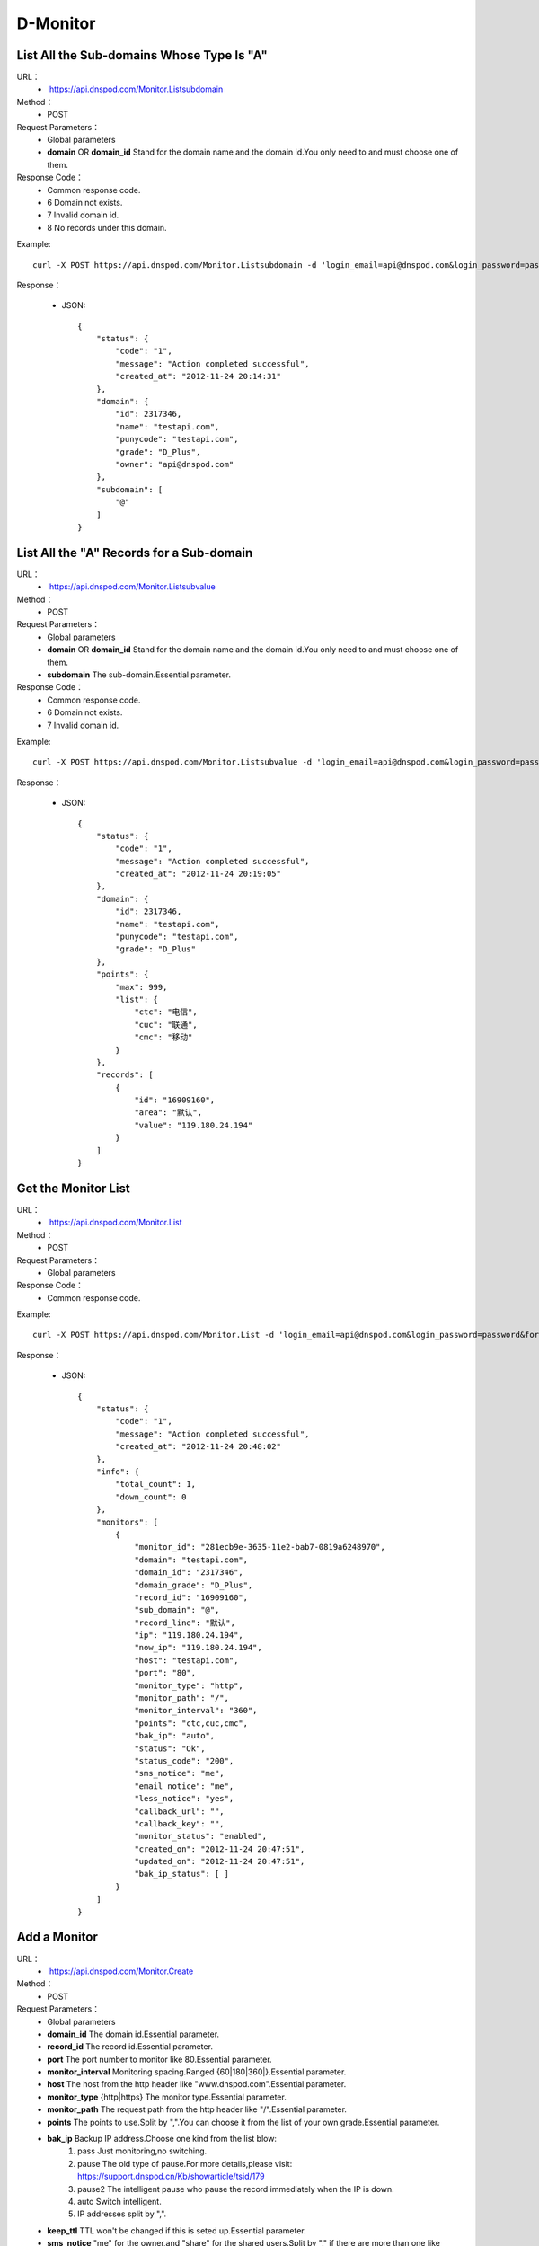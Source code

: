 D-Monitor
=========

List All the Sub-domains Whose Type Is "A"
------------------------------------------
URL：
    *  https://api.dnspod.com/Monitor.Listsubdomain
Method：
    * POST
Request Parameters：
    * Global parameters
    * **domain** OR **domain_id** Stand for the domain name and the domain id.You only need to and must choose one of them.
Response Code：
    * Common response code.
    * 6 Domain not exists.
    * 7 Invalid domain id.
    * 8 No records under this domain.

Example::

    curl -X POST https://api.dnspod.com/Monitor.Listsubdomain -d 'login_email=api@dnspod.com&login_password=password&format=json&domain_id=2317346'
    
Response：

    * JSON::

        {
            "status": {
                "code": "1", 
                "message": "Action completed successful", 
                "created_at": "2012-11-24 20:14:31"
            }, 
            "domain": {
                "id": 2317346, 
                "name": "testapi.com", 
                "punycode": "testapi.com", 
                "grade": "D_Plus", 
                "owner": "api@dnspod.com"
            }, 
            "subdomain": [
                "@"
            ]
        }

List All the "A" Records for a Sub-domain
-----------------------------------------
URL：
    *  https://api.dnspod.com/Monitor.Listsubvalue
Method：
    * POST
Request Parameters：
    * Global parameters
    * **domain** OR **domain_id** Stand for the domain name and the domain id.You only need to and must choose one of them.
    * **subdomain** The sub-domain.Essential parameter.
Response Code：
    * Common response code.
    * 6 Domain not exists.
    * 7 Invalid domain id.

Example::

    curl -X POST https://api.dnspod.com/Monitor.Listsubvalue -d 'login_email=api@dnspod.com&login_password=password&format=json&domain_id=2317346&subdomain=@'
    
Response：

    * JSON::

        {
            "status": {
                "code": "1", 
                "message": "Action completed successful", 
                "created_at": "2012-11-24 20:19:05"
            }, 
            "domain": {
                "id": 2317346, 
                "name": "testapi.com", 
                "punycode": "testapi.com", 
                "grade": "D_Plus"
            }, 
            "points": {
                "max": 999, 
                "list": {
                    "ctc": "电信", 
                    "cuc": "联通", 
                    "cmc": "移动"
                }
            }, 
            "records": [
                {
                    "id": "16909160", 
                    "area": "默认", 
                    "value": "119.180.24.194"
                }
            ]
        }

Get the Monitor List
--------------------
URL：
    *  https://api.dnspod.com/Monitor.List
Method：
    * POST
Request Parameters：
    * Global parameters
Response Code：
    * Common response code.

Example::

    curl -X POST https://api.dnspod.com/Monitor.List -d 'login_email=api@dnspod.com&login_password=password&format=json&domain_id=2317346'
    
Response：

    * JSON::

        {
            "status": {
                "code": "1", 
                "message": "Action completed successful", 
                "created_at": "2012-11-24 20:48:02"
            }, 
            "info": {
                "total_count": 1, 
                "down_count": 0
            }, 
            "monitors": [
                {
                    "monitor_id": "281ecb9e-3635-11e2-bab7-0819a6248970", 
                    "domain": "testapi.com", 
                    "domain_id": "2317346", 
                    "domain_grade": "D_Plus", 
                    "record_id": "16909160", 
                    "sub_domain": "@", 
                    "record_line": "默认", 
                    "ip": "119.180.24.194", 
                    "now_ip": "119.180.24.194", 
                    "host": "testapi.com", 
                    "port": "80", 
                    "monitor_type": "http", 
                    "monitor_path": "/", 
                    "monitor_interval": "360", 
                    "points": "ctc,cuc,cmc", 
                    "bak_ip": "auto", 
                    "status": "Ok", 
                    "status_code": "200", 
                    "sms_notice": "me", 
                    "email_notice": "me", 
                    "less_notice": "yes", 
                    "callback_url": "", 
                    "callback_key": "", 
                    "monitor_status": "enabled", 
                    "created_on": "2012-11-24 20:47:51", 
                    "updated_on": "2012-11-24 20:47:51", 
                    "bak_ip_status": [ ]
                }
            ]
        }

Add a Monitor
-------------
URL：
    *  https://api.dnspod.com/Monitor.Create
Method：
    * POST
Request Parameters：
    * Global parameters
    * **domain_id** The domain id.Essential parameter.
    * **record_id** The record id.Essential parameter.
    * **port** The port number to monitor like 80.Essential parameter.
    * **monitor_interval** Monitoring spacing.Ranged {60|180|360|}.Essential parameter.
    * **host** The host from the http header like "www.dnspod.com".Essential parameter.
    * **monitor_type** {http|https} The monitor type.Essential parameter.
    * **monitor_path** The request path from the http header like "/".Essential parameter.
    * **points** The points to use.Split by ",".You can choose it from the list of your own grade.Essential parameter.
    * **bak_ip** Backup IP address.Choose one kind from the list blow:
        #. pass Just monitoring,no switching.
        #. pause The old type of pause.For more details,please visit: https://support.dnspod.cn/Kb/showarticle/tsid/179
        #. pause2 The intelligent pause who pause the record immediately when the IP is down.
        #. auto Switch intelligent.
        #. IP addresses split by ",".

    * **keep_ttl** TTL won't be changed if this is seted up.Essential parameter.
    * **sms_notice** "me" for the owner,and "share" for the shared users.Split by "," if there are more than one like "me,share".Essential parameter.
    * **email_notice** Same as the sms_notice.
    * **less_notice** {yes|no} Whether to just send one notice withen one hour.Essential parameter.
    * **callback_url** The callback URL.All the data will be sent to this URL when the IP is down.For more details,please see the directions.Optional parameter.
    * **callback_key** The callback key.If "callback_url" is set up,you shoul set this up too for sucurety.
Response Code：
    * Common response code.
    * 6 Invalid domain id.
    * 7 Invalid record id.
    * 8 Invalid host.
    * 9 Invalid monitor port number that range from 1 to 65535.
    * 10 Invalid monitor type.
    * 11 Invalid monitor path.
    * 12  Invalid monitor interval.
    * 13 Invalid monitor points.
    * 14 Too many points.
    * 15 Invalid backup IP.
    * 16 Invalid bakcup url.
    * 17 Invalid backup IP.
    * 18 Invalid sms notice.
    * 19 Invalid email notice.
    * 20 There is already been one monitor on this record.
    * 21 The number of you monitors is up to limit.
    * 22 Invalid callback URL.

Example::

    curl -X POST https://api.dnspod.com/Monitor.Create -d 'login_email=api@dnspod.com&login_password=password&format=json&domain_id=2317346&record_id=16909160&port=80&monitor_type=http&monitor_path=/&monitor_interval=360&points=ctc,cuc,cmc&bak_ip=pass&host=testapi.com'

Response：

    * JSON::

        {
            "status": {
                "code": "1", 
                "message": "Action completed successful", 
                "created_at": "2012-11-24 21:25:30"
            }, 
            "monitor": {
                "monitor_id": "6aac176e-363a-11e2-bab7-0819a6248970", 
                "record_id": 16909160
            }
        }

Modify a Monitor
----------------
URL：
    *  https://api.dnspod.com/Monitor.Modify
Method：
    * POST
Request Parameters：
    * Global parameters
    * **monitor_id** Monitor id.Essential parameter.
    * **port** The port number to minitor like 80.Essential parameter.
    * **monitor_interval** {60|180|360|} The monitor interval.Essential parameter.
    * **monitor_type** {http|https} The monitor type.Essential parameter.
    * **monitor_path** The path in the http header like "/".Essential parameter.
    * **points** The points to use.Split by ",".You can choose it from the list of your own grade.Essential parameter.
    * **bak_ip** Backup IP address.Choose one kind from the list blow:
        #. pass Just monitoring,no switching.
        #. pause The old type of pause.For more details,please visit: https://support.dnspod.cn/Kb/showarticle/tsid/179
        #. pause2 The intelligent pause who pause the record immediately when the IP is down.
        #. auto Switch intellgently.
        #. IP addresses split by ",".

    * **host** The host from the http header like "www.dnspod.com".Essential parameter.
    * **keep_ttl** TTL won't be changed if this is seted up.Essential parameter.
    * **sms_notice** "me" for the owner,and "share" for the shared users.Split by "," if there are more than one like "me,share".Essential parameter.
    * **email_notice** Same as the sms_notice.
    * **less_notice** {yes|no} Whether to just send one notice withen one hour.Essential parameter.
    * **callback_url**  The callback URL.All the data will be sent to this URL when the IP is down.For more details,please see the directions.Optional parameter.
    * **callback_key** The callback key.If "callback_url" is set up,you shoul set this up too for sucurety.
Response Code：
    * Common response code.
    * 7 Invalid monitor id.
    * 8 Invalid host.
    * 9 Invalid monitor port number that range from 1 to 65535.
    * 10 Invalid monitor type.
    * 11 Invalid monitor path.
    * 12  Invalid monitor interval.
    * 13 Invalid monitor points.
    * 14 Too many points.
    * 15 Invalid backup IP.
    * 16 Invalid bakcup url.
    * 17 Invalid backup IP.
    * 18 Invalid sms notice.
    * 19 Invalid email notice.
    * 22 Invalid callback URL.

Example::

    curl -X POST https://api.dnspod.com/Monitor.Modify -d 'login_email=api@dnspod.com&login_password=password&format=json&domain_id=2317346&monitor_id=51fc9a20-363c-11e2-bab7-0819a6248970&port=80&monitor_type=http&monitor_path=/&monitor_interval=360&points=ctc,cuc,cmc&bak_ip=pass'

Response：

    * JSON::

        {
            "status": {
                "code": "1", 
                "message": "Action completed successful", 
                "created_at": "2012-11-24 21:41:31"
            }
        }

Remove a Monitor
----------------
URL：
    *  https://api.dnspod.com/Monitor.Remove
Method：
    * POST
Request Parameters：
    * Global parameters
    * **monitor_id** I think we all know this is the monitor's id.
Response Code：
    * Common response code.
    * 6 Invalid monitor id.

Example::

    curl -X POST https://api.dnspod.com/Monitor.Modify -d 'login_email=api@dnspod.com&login_password=password&format=json&monitor_id=51fc9a20-363c-11e2-bab7-0819a6248970'
    
Response：

    * JSON::

        {
            "status": {
                "code": "1", 
                "message": "Action completed successful", 
                "created_at": "2012-11-24 21:51:49"
            }
        }


Get the Monitor Information
---------------------------
URL：
    * https://api.dnspod.com/Monitor.Info
Method：
    * POST
Request Parameters：
    * Global parameters
    * **monitor_id** The monitor's id.
Response Code：
    * Common response code.
    * 7 Invalid monitor id.

Example::
        
    curl -X POST https://api.dnspod.com/Monitor.Info -d 'login_email=api@dnspod.com&login_password=password&format=json&monitor_id=e91997aa-3641-11e2-bab7-0819a6248970'
    
Response：

    * JSON::

        {
            "status": {
                "code": "1", 
                "message": "Action completed successful", 
                "created_at": "2012-11-24 22:19:58"
            }, 
            "info": {
                "monitor_id": "e91997aa-3641-11e2-bab7-0819a6248970", 
                "domain": "testapi.com", 
                "domain_id": "2317346", 
                "domain_grade": "D_Plus", 
                "record_id": "16909160", 
                "sub_domain": "@", 
                "record_line": "默认", 
                "ip": "119.180.24.194", 
                "now_ip": "119.180.24.194", 
                "host": "testapi.com", 
                "port": "80", 
                "monitor_type": "http", 
                "monitor_path": "/", 
                "monitor_interval": "180", 
                "points": "ctc,cuc,cmc", 
                "bak_ip": "pass", 
                "status": "Ok", 
                "status_code": "200", 
                "sms_notice": "me", 
                "email_notice": "me", 
                "less_notice": "no", 
                "callback_url": "", 
                "callback_key": "", 
                "monitor_status": "enabled", 
                "created_on": "2012-11-24 22:19:09", 
                "updated_on": "2012-11-24 22:19:09", 
                "bak_ip_status": [ ]
            }
        }

Set a Monitor's Status
----------------------
URL：
    *  https://api.dnspod.com/Monitor.Setstatus
Method：
    * POST
Request Parameters：
    * Global parameters
    * **monitor_id** Monitor id.Essential parameter.
    * **status** {enabled|disabled} The new status.Essential status.
Response Code：
    * Common response code.
    * 6 Invalid monitor id.
    * 7 Invalid new status.
    * 8 Please turn the domain on first.
    * 9 Please turn the record on first.
Response Code：
    * Common response code.
    * 6 Invalid monitor id.

Example::

    curl -X POST https://api.dnspod.com/Monitor.Setstatus -d 'login_email=api@dnspod.com&login_password=password&format=json&monitor_id=03e3b268-3643-11e2-bab7-0819a6248970&status=disable'
    
Response：

    * JSON::

        {
            "status": {
                "code": "1", 
                "message": "Action completed successful", 
                "created_at": "2012-11-24 22:33:20"
            }
        }

Get a Monitor's History
-----------------------
URL：
    *  https://api.dnspod.com/Monitor.Gethistory
Method：
    * POST
Request Parameters：
    * Global parameters
    * **monitor_id** Monitor id.Essential parameter.
    * **hours** Within how many hours do you want to get the history.
Response Code：
    * Common response code.
    * 6 Invalid monitor id.

Example::

    curl -X POST https://api.dnspod.com/Monitor.Setstatus -d 'login_email=api@dnspod.com&login_password=password&format=json&monitor_id=03e3b268-3643-11e2-bab7-0819a6248970&hours=1'
    
Response：

    * JSON::

        {
            "status": {
                "code": "1", 
                "message": "Action completed successful", 
                "created_at": "2012-11-24 22:40:02"
            }, 
            "domain": {
                "id": "2317346", 
                "domain": "testapi.com", 
                "domain_grade": "D_Plus"
            }, 
            "record": {
                "id": "16909160", 
                "sub_domain": "@", 
                "ip": "119.180.24.194"
            }, 
            "monitor_history": [
                {
                    "data": {
                        "message": "ok", 
                        "code": 200, 
                        "data": [
                            {
                                "status": "Down", 
                                "status_code": -3, 
                                "createtime": "2012-11-24 22:28:31", 
                                "responsetime": 0
                            }, 
                            {
                                "status": "Down", 
                                "status_code": -3, 
                                "createtime": "2012-11-24 22:31:31", 
                                "responsetime": 0
                            }, 
                            {
                                "status": "Down", 
                                "status_code": -3, 
                                "createtime": "2012-11-24 22:34:31", 
                                "responsetime": 999
                            }, 
                            {
                                "status": "Down", 
                                "status_code": -3, 
                                "createtime": "2012-11-24 22:37:31", 
                                "responsetime": 1
                            }
                        ]
                    }, 
                    "point": "ctc"
                }, 
                {
                    "data": {
                        "message": "ok", 
                        "code": 200, 
                        "data": [
                            {
                                "status": "Down", 
                                "status_code": -3, 
                                "createtime": "2012-11-24 22:28:52", 
                                "responsetime": 0
                            }, 
                            {
                                "status": "Down", 
                                "status_code": -3, 
                                "createtime": "2012-11-24 22:31:52", 
                                "responsetime": 0
                            }, 
                            {
                                "status": "Down", 
                                "status_code": -3, 
                                "createtime": "2012-11-24 22:34:52", 
                                "responsetime": 0
                            }, 
                            {
                                "status": "Down", 
                                "status_code": -3, 
                                "createtime": "2012-11-24 22:37:52", 
                                "responsetime": 0
                            }
                        ]
                    }, 
                    "point": "cuc"
                }, 
                {
                    "data": {
                        "message": "ok", 
                        "code": 200, 
                        "data": [
                            {
                                "status": "Down", 
                                "status_code": -3, 
                                "createtime": "2012-11-24 22:30:07", 
                                "responsetime": 1
                            }, 
                            {
                                "status": "Down", 
                                "status_code": -3, 
                                "createtime": "2012-11-24 22:33:05", 
                                "responsetime": 0
                            }, 
                            {
                                "status": "Down", 
                                "status_code": -3, 
                                "createtime": "2012-11-24 22:36:06", 
                                "responsetime": 1
                            }, 
                            {
                                "status": "Down", 
                                "status_code": -3, 
                                "createtime": "2012-11-24 22:39:06", 
                                "responsetime": 1
                            }
                        ]
                    }, 
                    "point": "cmc"
                }
            ]
        }

Get a Monitor's Description
---------------------------
URL：
    * https://api.dnspod.com/Monitor.Userdesc
Method：
    * POST
Request Parameters：
    * Global parameters
Response Code：
    * Common response code.

Example::

    curl -X POST https://api.dnspod.com/Monitor.Userdesc -d 'login_email=api@dnspod.com&login_password=password&format=json'
    
Response：

    * JSON::

        {
            "status": {
                "code": "1", 
                "message": "Action completed successful", 
                "created_at": "2012-11-24 22:50:14"
            }, 
            "desc": {
                "unmoniting_count": 3, 
                "moniting_count": 1, 
                "down_count": 1
            }, 
            "user": {
                "max_count": 28, 
                "use_count": 1
            }
        }


Get a Monitor's Warnings
------------------------
URL：
    *  https://api.dnspod.com/Monitor.Getdowns
Method：
    * POST
Request Parameters：
    * Global parameters
    * **offset** The offset of the response.The first is numbered 0.Optional parameter.
    * **length** The number of results you want get.Optional parameter.
Response Code：
    * Common response code.

Example::

    curl -X POST https://api.dnspod.com/Monitor.Getdowns -d 'login_email=api@dnspod.com&login_password=password&format=json&offset=0&length=10'
    
Response：

    * JSON::

        {
            "status": {
                "code": "1", 
                "message": "Action completed successful", 
                "created_at": "2012-11-24 22:54:03"
            }, 
            "info": {
                "total_count": "1"
            }, 
            "monitor_downs": [
                {
                    "monitor_id": "03e3b268-3643-11e2-bab7-0819a6248970", 
                    "host": "testapi.com", 
                    "record_line": "默认", 
                    "ip": "119.180.24.194", 
                    "warn_reason": "连接超时|访问您主机时连接超时，并且重试了5次后依然超时，建议您检查下你的服务器是否有网络不稳定的情况移动:timed out网通:timed out电信:timed out", 
                    "switch_log": [ ], 
                    "created_on": "2012-11-24 22:30:06", 
                    "updated_on": "0000-00-00 00:00:00"
                }
            ]
        }
